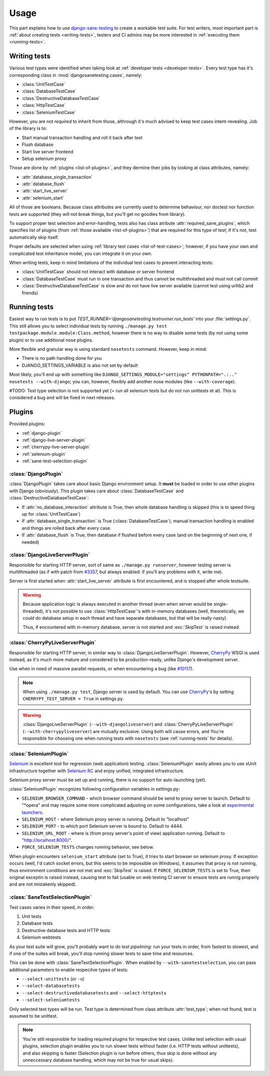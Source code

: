 .. _usage:

====================
Usage
====================

This part explains how to use `django-sane-testing`_ to create a workable test suite. For test writers, most important part is :ref:`about creating tests <writing-tests>`, testers and CI admins may be more interested in :ref:`executing them <running-tests>`.

.. _writing-tests:

---------------------------
  Writing tests
---------------------------

Various test types were identified when taking look at :ref:`developer tests <developer-tests>`. Every test type has it's corresponding class in :mod:`djangosanetesting.cases`, namely:

.. _list-of-test-cases:

* :class:`UnitTestCase`
* :class:`DatabaseTestCase`
* :class:`DestructiveDatabaseTestCase`
* :class:`HttpTestCase`
* :class:`SeleniumTestCase`

However, you are not *required* to inherit from those, althrough it's much advised to keep test cases intent-revealing. Job of the library is to:

* Start manual transaction handling and roll it back after test
* Flush database
* Start live server frontend
* Setup selenium proxy

Those are done by :ref:`plugins <list-of-plugins>`, and they dermine their jobs by looking at class attributes, namely:

* :attr:`database_single_transaction`
* :attr:`database_flush`
* :attr:`start_live_server`
* :attr:`selenium_start`

All of those are booleans. Because class attributes are currently used to determine behaviour, nor doctest nor function tests are supported (they will not break things, but you'll get no goodies from library).

To support proper test selection and error-handling, tests also has class atribute :attr:`required_sane_plugins`, which specifies list of plugins (from :ref:`those available <list-of-plugins>`) that are required for this type of test; if it's not, test automatically skip itself.

Proper defaults are selected when using :ref:`library test cases <list-of-test-cases>`; however, if you have your own and complicated test inheritance model, you can integrate it on your own.

When writing tests, keep in mind limitations of the individual test cases to prevent interacting tests:

* :class:`UnitTestCase` should not interact with database or server frontend
* :class:`DatabaseTestCase` must run in one transaction and thus cannot be multithreaded and must not call commit
* :class:`DestructiveDatabaseTestCase` is slow and do not have live server available (cannot test using urllib2 and friends)

.. _running-tests:

---------------------------
Running tests
---------------------------

Easiest way to run tests is to put *TEST_RUNNER='djangosanetesting.testrunner.run_tests'* into your :file:`settings.py`. This still allows you to select individual tests by running ``./manage.py test testpackage.module.module:Class.method``, however there is no way to disable some tests (by not using some plugin) or to use additional nose plugins.

More flexible and granular way is using standard ``nosetests`` command. However, keep in mind:

* There is no path handling done for you
* DJANGO_SETTINGS_VARIABLE is also not set by default

Most likely, you'll end up with something like ``DJANGO_SETTINGS_MODULE="settings" PYTHONPATH=".:.." nosetests --with-django``; you can, however, flexibly add another nose modules (like ``--with-coverage``).

#TODO: Test type selection is not supported yet (= run all selenium tests but do not run unittests et al). This is considered a bug and will be fixed in next releases.

.. _plugins:

-----------------
Plugins
-----------------

Provided plugins:

.. _list-of-plugins:

* :ref:`django-plugin`
* :ref:`django-live-server-plugin`
* :ref:`cherrypy-live-server-plugin`
* :ref:`selenium-plugin`
* :ref:`sane-test-selection-plugin`

.. _django-plugin:

^^^^^^^^^^^^^^^^^^^^^^^
:class:`DjangoPlugin`
^^^^^^^^^^^^^^^^^^^^^^^

:class:`DjangoPlugin` takes care about basic Django environment setup. It **must** be loaded in order to use other plugins with Django (obviously). This plugin takes care about :class:`DatabaseTestCase` and :class:`DestructiveDatabaseTestCase`:

* If :attr:`no_database_interaction` attribute is True, then whole database handling is skipped (this is to speed thing up for :class:`UnitTestCase`)
* If :attr:`database_single_transaction` is True (:class:`DatabaseTestCase`), manual transaction handling is enabled and things are rolled back after every case.
* If :attr:`database_flush` is True, then database if flushed before every case (and on the beginning of next one, if needed)

.. _django-live-server-plugin:

^^^^^^^^^^^^^^^^^^^^^^^^^^^^^^^^^^^^^^^^^^^^^^
:class:`DjangoLiveServerPlugin`
^^^^^^^^^^^^^^^^^^^^^^^^^^^^^^^^^^^^^^^^^^^^^^

Responsible for starting HTTP server, sort of same as ``./manage.py runserver``, however testing server is multithreaded (as if with patch from `#3357 <http://code.djangoproject.com/ticket/3357>`_, but always enabled: if you'll any problems with it, write me).

Server is first started when :attr:`start_live_server` attribute is first encountered, and is stopped after whole testsuite.

.. Warning::

  Because application logic is always executed in another thread (even when server would be single-threaded), it's not possible to use :class:`HttpTestCase`'s with in-memory databases (well, theoretically, we could do database setup in each thread and have separate databases, but that will be really nasty).

  Thus, if encountered with in-memory database, server is not started and :exc:`SkipTest` is raised instead.

.. _cherrypy-live-server-plugin:

^^^^^^^^^^^^^^^^^^^^^^^^^^^^^^^^^^^^^^^^^^^^^^
:class:`CherryPyLiveServerPlugin`
^^^^^^^^^^^^^^^^^^^^^^^^^^^^^^^^^^^^^^^^^^^^^^

Responsible for starting HTTP server, in similar way to :class:`DjangoLiveServerPlugin`. However, `CherryPy`_ WSGI is used instead, as it's much more mature and considered to be production-ready, unlike Django's development server.

Use when in need of massive parallel requests, or when encountering a bug (like `#10117 <http://code.djangoproject.com/ticket/10117>`_).

.. Note::
  When using ``./manage.py test``, Django server is used by default. You can use `CherryPy`_'s by setting ``CHERRYPY_TEST_SERVER = True`` in settings.py.

.. Warning::
  :class:`DjangoLiveServerPlugin` (``--with-djangoliveserver``) and :class:`CherryPyLiveServerPlugin` (``--with-cherrypyliveserver``) are mutually exclusive. Using both will cause errors, and You're responsible for choosing one when running tests with ``nosetests`` (see :ref:`running-tests` for details).

.. _selenium-plugin:

^^^^^^^^^^^^^^^^^^^^^^^^^^^^^^^^^^^^^^^^^^^^^^
:class:`SeleniumPlugin`
^^^^^^^^^^^^^^^^^^^^^^^^^^^^^^^^^^^^^^^^^^^^^^

`Selenium`_ is excellent tool for regression (web application) testing. :class:`SeleniumPlugin` easily allows you to use xUnit infrastructure together with `Selenium RC`_ and enjoy unified, integrated infrastructure.

Selenium proxy server must be set up and running, there is no support for auto-launching (yet).

:class:`SeleniumPlugin` recognizes following configuration variables in settings.py:

* ``SELENIUM_BROWSER_COMMAND`` - which browser command should be send to proxy server to launch. Default to "*opera" and may require some more complicated adjusting on some configurations, take a look at `experimental launchers <http://seleniumhq.org/projects/remote-control/experimental.html>`_.
* ``SELENIUM_HOST`` - where Selenium proxy server is running. Default to "localhost"
* ``SELENIUM_PORT`` - to which port Selenium server is bound to. Default to 4444.
* ``SELENIUM_URL_ROOT`` - where is (from proxy server's point of view) application running. Default to "http://localhost:8000/".
* ``FORCE_SELENIUM_TESTS`` changes running behavior, see below.

When plugin encounters ``selenium_start`` attribute (set to True), it tries to start browser on selenium proxy. If exception occurs (well, I'd catch socket errors, but this seems to be impossible on Windows), it assumes that proxy is not running, thus environment conditions are not met and :exc:`SkipTest` is raised. If ``FORCE_SELENIUM_TESTS`` is set to True, then original exceptin is raised instead, causing test to fail (usable on web testing CI server to ensure tests are runnig properly and are not mistakenly skipped).

.. _sane-test-selection-plugin:

^^^^^^^^^^^^^^^^^^^^^^^^^^^^^^^^^^^^^^^^^^^^^^
:class:`SaneTestSelectionPlugin`
^^^^^^^^^^^^^^^^^^^^^^^^^^^^^^^^^^^^^^^^^^^^^^

Test cases varies in their speed, in order:

#. Unit tests
#. Database tests
#. Destructive database tests and HTTP tests
#. Selenium webtests

As your test suite will grow, you'll probably want to do *test pipelining*: run your tests in order, from fastest to slowest, and if one of the suites will break, you'll stop running slower tests to save time and resources.

This can be done with :class:`SaneTestSelectionPlugin`. When enabled by ``--with-sanetestselection``, you can pass additional parameters to enable respecitve types of tests:

* ``--select-unittests`` (or ``-u``)
* ``--select-databasetests``
* ``--select-destructivedatabasetests`` and ``--select-httptests``
* ``--select-seleniumtests``

Only selected test types will be run. Test type is determined from class attribute :attr:`test_type`; when not found, test is assumed to be unittest.

.. Note::
  You're still responsible for loading required plugins for respective test cases. Unlike test selection with usual plugins, selection plugin enables you to run slower tests without faster (i.e. HTTP tests without unittests), and also skipping is faster (Selection plugin is run before others, thus skip is done without any unneccessary database handling, which may not be true for usual skips).


.. _django-sane-testing: http://devel.almad.net/trac/django-sane-testing/
.. _Selenium: http://seleniumhq.org/
.. _Selenium RC: http://seleniumhq.org/projects/remote-control/
.. _CherryPy: http://www.cherrypy.org/
